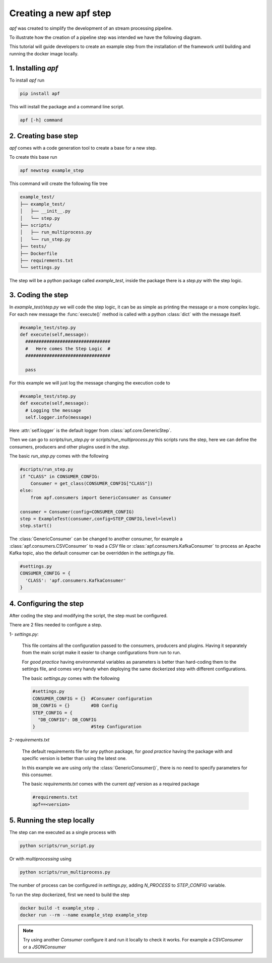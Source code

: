 Creating a new apf step
=======================

*apf* was created to simplify the development of an stream processing pipeline.

To illustrate how the creation of a pipeline step was intended we have the following diagram.

.. image:: _static/images/apf-flow.png
    :align: center

This tutorial will guide developers to create an example step from the installation of the framework until building and running the docker image locally.


1. Installing *apf*
----------------------

To install *apf* run

.. code-block:: bash

    pip install apf

This will install the package and a command line script.

.. code-block:: bash

    apf [-h] command

2. Creating base step
----------------------

*apf* comes with a code generation tool to create a base for a new step.

To create this base run

.. code-block:: bash

    apf newstep example_step

This command will create the following file tree

.. code-block:: text

    example_test/
    ├── example_test/
    │   ├── __init__.py
    │   └── step.py
    ├── scripts/
    │   ├── run_multiprocess.py
    │   └── run_step.py
    ├── tests/
    ├── Dockerfile
    ├── requirements.txt
    └── settings.py

The step will be a python package called `example_test`, inside the package there is
a `step.py` with the step logic.

3. Coding the step
----------------------

In `example_test/step.py` we will code the step logic, it can be as simple as printing
the message or a more complex logic. For each new message the :func:`execute()` method is called with
a python :class:`dict` with the message itself.

.. code-block:: python

    #example_test/step.py
    def execute(self,message):
      ################################
      #   Here comes the Step Logic  #
      ################################

      pass

For this example we will just log the message changing the execution code to

.. code-block :: python

    #example_test/step.py
    def execute(self,message):
      # Logging the message
      self.logger.info(message)


Here :attr:`self.logger` is the default logger from :class:`apf.core.GenericStep`.

Then we can go to `scripts/run_step.py` or `scripts/run_multiprocess.py`
this scripts runs the step, here we can define the consumers, producers and other plugins used in the *step*.

The basic `run_step.py` comes with the following

.. code-block:: python

    #scripts/run_step.py
    if "CLASS" in CONSUMER_CONFIG:
        Consumer = get_class(CONSUMER_CONFIG["CLASS"])
    else:
        from apf.consumers import GenericConsumer as Consumer

    consumer = Consumer(config=CONSUMER_CONFIG)
    step = ExampleTest(consumer,config=STEP_CONFIG,level=level)
    step.start()


The :class:`GenericConsumer` can be changed to another consumer, for example a :class:`apf.consumers.CSVConsumer`
to read a *CSV* file or :class:`apf.consumers.KafkaConsumer` to process an Apache Kafka topic, also the default
consumer can be overridden in the `settings.py` file.

.. code-block:: python

    #settings.py
    CONSUMER_CONFIG = {
      'CLASS': 'apf.consumers.KafkaConsumer'
    }

4. Configuring the step
------------------------

After coding the step and modifying the script, the step must be configured.

There are 2 files needed to configure a step.

1- `settings.py`:

  This file contains all the configuration passed to the consumers, producers and plugins. Having it separately from
  the main script make it easier to change configurations from run to run.

  For *good practice* having environmental variables as parameters is better than hard-coding them to the settings file,
  and comes very handy when deploying the same dockerized step with different configurations.

  The basic `settings.py` comes with the following

  .. code-block:: python

    #settings.py
    CONSUMER_CONFIG = {}  #Consumer configuration
    DB_CONFIG = {}        #DB Config
    STEP_CONFIG = {
      "DB_CONFIG": DB_CONFIG
    }                     #Step Configuration


2- `requirements.txt`

  The default requirements file for any python package, for *good practice* having the package with and specific version
  is better than using the latest one.

  In this example we are using only the :class:`GenericConsumer()`, there is no need to specify parameters for this consumer.

  The basic `requirements.txt` comes with the current `apf` version as a required package

  .. code-block:: python

    #requirements.txt
    apf==<version>


5. Running the step locally
----------------------------

The step can me executed as a single process with

.. code-block :: bash

  python scripts/run_script.py


Or with `multiprocessing` using

.. code-block :: bash

  python scripts/run_multiprocess.py

The number of process can be configured in `settings.py`, adding `N_PROCESS` to `STEP_CONFIG` variable.

To run the step dockerized, first we need to build the step

.. code-block :: bash

  docker build -t example_step .
  docker run --rm --name example_step example_step

.. note::
   Try using another `Consumer` configure it and run it locally to check it works. For example a `CSVConsumer` or a `JSONConsumer`
